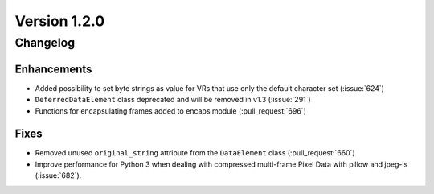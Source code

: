 Version 1.2.0
=================================

Changelog
---------


Enhancements
............

* Added possibility to set byte strings as value for VRs that use only the
  default character set (:issue:`624`)
* ``DeferredDataElement`` class deprecated and will be removed in v1.3
  (:issue:`291`)
* Functions for encapsulating frames added to encaps module (:pull_request:`696`)


Fixes
.....

* Removed unused ``original_string`` attribute from the ``DataElement`` class
  (:pull_request:`660`)
* Improve performance for Python 3 when dealing with compressed multi-frame
  Pixel Data with pillow and jpeg-ls (:issue:`682`).
